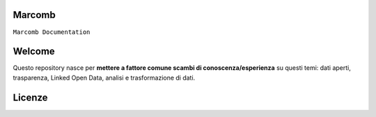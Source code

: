 Marcomb
~~~~~~~~~~~

``Marcomb Documentation`` 

Welcome
~~~~~~~~~

.. raw:: html
   <embed>
   <div style="width: 100%; height: 300px; background-color:transparent !important; margin: 0 auto; display: block;"  data-wordart-src="//cdn.wordart.com/json/ur3ckeu2u6wx" data-wordart-show-attribution></div> 
   </embed>
   
   <div style="width: 100%; height: 300px; background-color:transparent !important; margin: 0 auto; display: block;"  data-wordart-src="//cdn.wordart.com/json/ur3ckeu2u6wx" data-wordart-show-attribution></div> 
  

Questo repository nasce per **mettere a fattore comune scambi di conoscenza/esperienza** su questi temi: dati aperti, trasparenza, Linked Open Data, analisi e trasformazione di dati.

Licenze
~~~~~~~
.. raw:: html

    <embed>
        <p>Se non specificato diversamente, tutti i contenuti sono soggetti alla licenza: <a title="Licenza Creative Commons (CC BY-SA)" href="https://creativecommons.org/licenses/by-sa/4.0/" target="_blank" rel="license noopener">Creative Commons Attribution-ShareAlike 4.0 licence (CC BY-SA)</a><br>
  <a href="https://creativecommons.org/licenses/by-sa/4.0/"><img class="immagonobox_sx " style="border-width: 0;" title="Se non specificato diversamente, tutti i contenuti sono soggetti alla licenza Creative Commons Attribution-ShareAlike 4.0 licence (CC BY-SA) " src="https://licensebuttons.net/l/by-sa/4.0/88x31.png" alt="Licenza Creative Commons" width="88" height="31"  /></a></a></p>
    </embed>	
	
	
